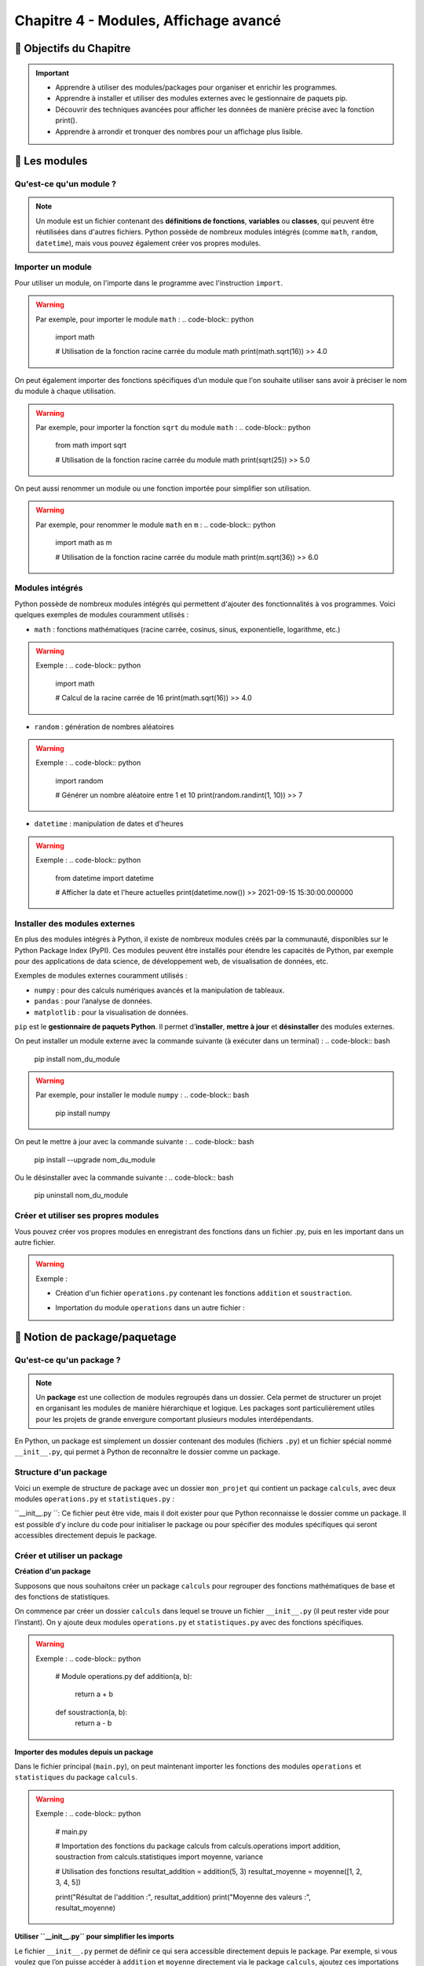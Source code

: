 .. slide::

Chapitre 4 - Modules, Affichage avancé
======================================

🎯 Objectifs du Chapitre
---------------------

.. important:: 
    - Apprendre à utiliser des modules/packages pour organiser et enrichir les programmes.
    - Apprendre à installer et utiliser des modules externes avec le gestionnaire de paquets pip.
    - Découvrir des techniques avancées pour afficher les données de manière précise avec la fonction print().
    - Apprendre à arrondir et tronquer des nombres pour un affichage plus lisible.

.. slide::
📖 Les modules
--------------

Qu'est-ce qu'un module ?
~~~~~~~~~~~~~~~~~~~~~~~~
.. note::
    Un module est un fichier contenant des **définitions de fonctions**, **variables** ou **classes**, qui peuvent être réutilisées dans d'autres fichiers. Python possède de nombreux modules intégrés (comme ``math``, ``random``, ``datetime``), mais vous pouvez également créer vos propres modules.

.. slide::
Importer un module
~~~~~~~~~~~~~~~~~~

Pour utiliser un module, on l'importe dans le programme avec l'instruction ``import``. 

.. warning::
    Par exemple, pour importer le module ``math`` :
    .. code-block:: python
        import math

        # Utilisation de la fonction racine carrée du module math
        print(math.sqrt(16))
        >> 4.0

.. slide::
On peut également importer des fonctions spécifiques d’un module que l'on souhaite utiliser sans avoir à préciser le nom du module à chaque utilisation.

.. warning::
    Par exemple, pour importer la fonction ``sqrt`` du module ``math`` :
    .. code-block:: python
        from math import sqrt

        # Utilisation de la fonction racine carrée du module math
        print(sqrt(25))
        >> 5.0

.. slide::
On peut aussi renommer un module ou une fonction importée pour simplifier son utilisation.

.. warning::
    Par exemple, pour renommer le module ``math`` en ``m`` :
    .. code-block:: python
        import math as m

        # Utilisation de la fonction racine carrée du module math
        print(m.sqrt(36))
        >> 6.0

.. slide::
Modules intégrés
~~~~~~~~~~~~~~~~

Python possède de nombreux modules intégrés qui permettent d'ajouter des fonctionnalités à vos programmes. Voici quelques exemples de modules couramment utilisés :

- ``math`` : fonctions mathématiques (racine carrée, cosinus, sinus, exponentielle, logarithme, etc.)

.. warning::
    Exemple :
    .. code-block:: python
        import math

        # Calcul de la racine carrée de 16
        print(math.sqrt(16))
        >> 4.0

.. slide::
- ``random`` : génération de nombres aléatoires

.. warning::
    Exemple :
    .. code-block:: python
        import random

        # Générer un nombre aléatoire entre 1 et 10
        print(random.randint(1, 10))
        >> 7

.. slide::
- ``datetime`` : manipulation de dates et d'heures

.. warning::
    Exemple :
    .. code-block:: python
        from datetime import datetime

        # Afficher la date et l'heure actuelles
        print(datetime.now())
        >> 2021-09-15 15:30:00.000000

.. slide::
Installer des modules externes
~~~~~~~~~~~~~~~~~~~~~~~~~~~~~~

En plus des modules intégrés à Python, il existe de nombreux modules créés par la communauté, disponibles sur le Python Package Index (PyPI). Ces modules peuvent être installés pour étendre les capacités de Python, par exemple pour des applications de data science, de développement web, de visualisation de données, etc.

Exemples de modules externes couramment utilisés :

- ``numpy`` : pour des calculs numériques avancés et la manipulation de tableaux.
- ``pandas`` : pour l’analyse de données.
- ``matplotlib`` : pour la visualisation de données.

``pip`` est le **gestionnaire de paquets Python**. Il permet d’**installer**, **mettre à jour** et **désinstaller** des modules externes.

On peut installer un module externe avec la commande suivante (à exécuter dans un terminal) :
.. code-block:: bash
    pip install nom_du_module

.. warning::
    Par exemple, pour installer le module ``numpy`` :
    .. code-block:: bash
        pip install numpy

On peut le mettre à jour avec la commande suivante :
.. code-block:: bash
    pip install --upgrade nom_du_module

Ou le désinstaller avec la commande suivante :
.. code-block:: bash
    pip uninstall nom_du_module


.. slide::
Créer et utiliser ses propres modules
~~~~~~~~~~~~~~~~~~~~~~~~~~~~~~~~~~~~~

Vous pouvez créer vos propres modules en enregistrant des fonctions dans un fichier .py, puis en les important dans un autre fichier.

.. warning::
    Exemple :

    - Création d'un fichier ``operations.py`` contenant les fonctions ``addition`` et ``soustraction``.

    .. code-block:: python
        # Contenu du fichier operations.py
        def addition(a, b):
            return a + b

        def soustraction(a, b):
            return a - b
        
        def multiplication(a, b):
            return a * b

    - Importation du module ``operations`` dans un autre fichier :

    .. code-block:: python
        # Trois façons d'importer un module ou une fonction spécifique d'un module :
        # 1. Importer le module operations et le renommer en op
        import operations as op 
        # 2. Importer la fonction soustraction du module operations
        from operations import soustraction 
        # 3. Importer la fonction multiplication du module operations et la renommer en mult
        from operations import multiplication as mult 

        # Utiliser les fonctions addition et soustraction du module operations
        print(op.addition(5, 3))
        >> 8
        print(soustraction(5, 3))
        >> 2
        print(mult(5, 3))
        >> 15


.. slide::
📖 Notion de package/paquetage
------------------------------

Qu'est-ce qu'un package ?
~~~~~~~~~~~~~~~~~~~~~~~~~~

.. note::
    Un **package** est une collection de modules regroupés dans un dossier. Cela permet de structurer un projet en organisant les modules de manière hiérarchique et logique. Les packages sont particulièrement utiles pour les projets de grande envergure comportant plusieurs modules interdépendants.

En Python, un package est simplement un dossier contenant des modules (fichiers ``.py``) et un fichier spécial nommé ``__init__.py``, qui permet à Python de reconnaître le dossier comme un package.

.. slide::
Structure d'un package
~~~~~~~~~~~~~~~~~~~~~~~

Voici un exemple de structure de package avec un dossier ``mon_projet`` qui contient un package ``calculs``, avec deux modules ``operations.py`` et ``statistiques.py`` :

.. code-block::
    mon_projet/
    │
    ├── main.py                  # Fichier principal du projet
    │
    └── calculs/                 # Dossier du package "calculs"
        ├── __init__.py          # Fichier spécial pour définir le package
        ├── operations.py        # Module pour les opérations mathématiques de base
        └── statistiques.py      # Module pour les calculs statistiques

``__init__.py ``: Ce fichier peut être vide, mais il doit exister pour que Python reconnaisse le dossier comme un package. Il est possible d’y inclure du code pour initialiser le package ou pour spécifier des modules spécifiques qui seront accessibles directement depuis le package.

.. slide::
Créer et utiliser un package
~~~~~~~~~~~~~~~~~~~~~~~~~~~~~

**Création d'un package**

Supposons que nous souhaitons créer un package ``calculs`` pour regrouper des fonctions mathématiques de base et des fonctions de statistiques.

On commence par créer un dossier ``calculs`` dans lequel se trouve un fichier ``__init__.py`` (il peut rester vide pour l’instant). On y ajoute deux modules ``operations.py`` et ``statistiques.py`` avec des fonctions spécifiques.

.. warning::
    Exemple :
    .. code-block:: python
        # Module operations.py
        def addition(a, b):
            return a + b

        def soustraction(a, b):
            return a - b

    .. code-block:: python
        # Module statistiques.py
        def moyenne(liste):
            return sum(liste) / len(liste)

        def variance(liste):
            m = moyenne(liste)
            return sum((x - m) ** 2 for x in liste) / len(liste)

.. slide::
**Importer des modules depuis un package**

Dans le fichier principal (``main.py``), on peut maintenant importer les fonctions des modules ``operations`` et ``statistiques`` du package ``calculs``.

.. warning::
    Exemple :
    .. code-block:: python
        # main.py

        # Importation des fonctions du package calculs
        from calculs.operations import addition, soustraction
        from calculs.statistiques import moyenne, variance

        # Utilisation des fonctions
        resultat_addition = addition(5, 3)
        resultat_moyenne = moyenne([1, 2, 3, 4, 5])

        print("Résultat de l'addition :", resultat_addition)
        print("Moyenne des valeurs :", resultat_moyenne)

.. slide::
**Utiliser ``__init__.py`` pour simplifier les imports**

Le fichier ``__init__.py`` permet de définir ce qui sera accessible directement depuis le package. Par exemple, si vous voulez que l’on puisse accéder à ``addition`` et ``moyenne`` directement via le package ``calculs``, ajoutez ces importations dans ``__init__.py``.

.. warning::
    Exemple de contenu de ``__init__.py`` :
    .. code-block:: python
        from .operations import addition, soustraction
        from .statistiques import moyenne, variance

.. slide::
Avec cette configuration, on peut maintenant importer les fonctions directement depuis ``calculs``, sans spécifier les modules :

.. warning::
    Exemple :
    .. code-block:: python
        # main.py

        # Importation des fonctions du package calculs
        from calculs import addition, moyenne

        # Utilisation des fonctions
        resultat_addition = addition(5, 3)
        resultat_moyenne = moyenne([1, 2, 3, 4, 5])

        print("Résultat de l'addition :", resultat_addition)
        print("Moyenne des valeurs :", resultat_moyenne)

.. slide::
✏️ Exercice 11 : Simulateur de statistiques sportives
---------------------------------------

**Objectif** :
Dans cet exercice, vous allez créer un simulateur de statistiques sportives pour une équipe de football. Le simulateur utilisera un package nommé ``football_stats`` pour regrouper différentes fonctionnalités liées aux statistiques des matchs.

    - Créer un package ``football_stats`` qui contient plusieurs modules pour gérer les statistiques des joueurs et des équipes.
    - Simuler les performances d'une équipe sur plusieurs matchs.
    - Calculer des statistiques avancées (comme le nombre moyen de buts par match, le taux de possession, et les passes réussies).
    - Utiliser des concepts comme les fonctions aléatoires, les calculs statistiques et la structuration en packages.

**Consignes** :

.. step:: reset
    **Etape 1 : Structure**  
    Vous allez créer un package football_stats qui contiendra les modules suivants :
    .. code-block::
        football_stats/
        ├── __init__.py
        ├── match.py           # Contient les fonctions pour simuler un match et générer des statistiques
        ├── equipe.py          # Contient les fonctions pour gérer les informations de l'équipe
        └── statistiques.py     # Contient les fonctions pour calculer les statistiques avancées
        main.py                 # Fichier principal pour exécuter la simulation

.. step::
    **Etape 2 : Module ``equipe.py``**  
    Dans le module ``equipe.py``, créez une fonction pour initialiser une équipe et une autre pour afficher les informations de base de l’équipe (nom, nombre de joueurs, etc.).

    Détails des fonctions dans ``equipe.py``:

        - ``creer_equipe(nom, joueurs)`` : prend en entrée le nom de l’équipe et une liste de noms de joueurs et retourne un dictionnaire avec le nom de l'équipe, la liste des joueurs et le nombre de joueurs.
        - ``afficher_equipe(equipe)`` : prend en entrée une équipe et affiche les informations de l'équipe sous un format clair.

.. step::
    **Etape 3 : Module ``match.py``**  
    Dans ``match.py``, vous allez écrire des fonctions pour simuler un match et générer les statistiques associées. Utilisez le module ``random`` pour simuler les événements.

    Détails des fonctions dans ``match.py``

        - ``simuler_match(equipe)`` : simule un match pour une équipe.
            * Génére un nombre aléatoire de buts entre 0 et 5 pour l’équipe.
            * Génére des statistiques aléatoires de possession (entre 40% et 60%), de tirs (entre 5 et 20), et de passes réussies (entre 70% et 90%).
        La fonction prend en entrée une équipe et retourne un dictionnaire de statistiques (buts, possession, tirs, passes réussies).

        - ``afficher_statistiques_match(stats)`` : prend en entrée un dictionnaire ``stats`` (contenant les statistiques générées par ``simuler_match()``) et les affiche sous un format lisible.

.. step::
    **Etape 4 : Module ``statistiques.py``**  
    Dans ``statistiques.py``, vous allez écrire des fonctions pour calculer des statistiques avancées pour une série de matchs, comme la moyenne de buts par match ou le taux de réussite de passes.

    Détails des fonctions dans ``statistiques.py``

        - ``moyenne_buts_par_match(liste_buts)`` : prend une liste des buts marqués sur plusieurs matchs et retourne la moyenne.
        - ``taux_reussite_passes(liste_passes)`` : prend une liste de pourcentages de passes réussies et retourne le taux moyen.
        - ``moyenne_possession(liste_possession)`` : prend une liste de pourcentages de possession et retourne la possession moyenne.

.. step::
    **Etape 5 : Utiliser le fichier ``__init__.py``**  
    Dans ``__init__.py``, importez les fonctions principales des modules pour simplifier leur utilisation.

    **Aide :**
    .. spoiler::
        Exemple de contenu de ``__init__.py`` :
        .. code-block:: python
            # football_stats/__init__.py

            from .equipe import creer_equipe, afficher_equipe
            from .match import simuler_match, afficher_statistiques_match
            from .statistiques import moyenne_buts_par_match, taux_reussite_passes, moyenne_possession

.. step::
    **Etape 6 : Utiliser le package dans le ``main.py``**  
    Dans main.py, vous allez :

    1. Créer une équipe avec creer_equipe.
    2. Simuler plusieurs matchs pour cette équipe.
    3. Stocker les statistiques générées pour chaque match.
    4. Calculer et afficher les statistiques avancées sur la série de matchs.

**Résumé des fonctions à implémenter :**  

- Module ``equipe.py`` :
    * ``creer_equipe(nom, joueurs)`` : crée un dictionnaire d'équipe.
    * ``afficher_equipe(equipe)`` : affiche les informations de l’équipe.
- Module ``match.py`` :
    * ``simuler_match(equipe)`` : génère des statistiques aléatoires pour un match.
    * ``afficher_statistiques_match(stats)`` : affiche les statistiques d’un match.
- Module statistiques.py :
    * ``moyenne_buts_par_match(liste_buts)`` : calcule la moyenne des buts sur plusieurs matchs.
    * ``taux_reussite_passes(liste_passes)`` : calcule le taux moyen de passes réussies.
    * ``moyenne_possession(liste_possession)`` : calcule la possession moyenne.

**Résultat attendu :**

.. code-block::
    >> --- Informations de l équipe ---
    >> Nom de l équipe : Les Scarabés du Brésil
    >> Nombre de joueurs : 5
    >> Liste des joueurs :
    >> - Alice
    >> - Bob
    >> - Charlie
    >> - Diana
    >> - Eve

    >> --- Match 1 ---
    >> Buts marqués : 5
    >> Possession : 44%
    >> Tirs : 19
    >> Passes réussies : 78%

    >> --- Match 2 ---
    >> Buts marqués : 0
    >> Possession : 48%
    >> Tirs : 12
    >> Passes réussies : 70%

    >> --- Match 3 ---
    >> Buts marqués : 1
    >> Possession : 45%
    >> Tirs : 6
    >> Passes réussies : 82%

    >> --- Match 4 ---
    >> Buts marqués : 1
    >> Possession : 41%
    >> Tirs : 17
    >> Passes réussies : 84%

    >> --- Match 5 ---
    >> Buts marqués : 4
    >> Possession : 43%
    >> Tirs : 13
    >> Passes réussies : 90%

    >> --- Statistiques de la saison ---
    >> Moyenne de buts par match : 2.20
    >> Taux de réussite moyen des passes : 80.80%
    >> Possession moyenne : 44.20%



.. slide::
📖 Approximer des nombres
-------------------------
Les nombres en Python peuvent être affichés avec une précision contrôlée. Cela est utile pour afficher des nombres décimaux de manière cohérente, par exemple avec deux chiffres après la virgule.

La fonction ``round()``
~~~~~~~~~~~~~~~~~~~~~~~~

La fonction round() permet d’arrondir un nombre à un nombre de décimales précisé.

Syntaxe : ``round(nombre, décimales)``

.. warning::
    Exemple :
    .. code-block:: python
        pi = 3.141592653589
        print(round(pi, 2))
        >> 3.14

Si le nombre de décimales n’est pas précisé, round() arrondit à l’entier le plus proche.

.. warning::
    Exemple :
    .. code-block:: python
        pi = 3.141592653589
        print(round(pi))
        >> 3

.. slide::
Les approximations avec le module ``math``
~~~~~~~~~~~~~~~~~~~~~~~~~~~~~~~~~~~~~~~~~~

Pour arrondir ou tronquer un nombre sans spécifier le nombre de décimales, Python offre plusieurs fonctions dans le module math :

* ``math.ceil()`` : Arrondit au plus proche entier supérieur.
* ``math.floor()`` : Arrondit au plus proche entier inférieur.
* ``math.trunc()`` : Tronque le nombre à sa partie entière, sans arrondi (équivalent de ``int()``).

.. warning::
    Exemple :
    .. code-block:: python
        import math

        nombre = 3.7

        print(math.ceil(nombre))   # Sortie : 4 (arrondi au supérieur)
        print(math.floor(nombre))  # Sortie : 3 (arrondi à l'inférieur)
        print(math.trunc(nombre))  # Sortie : 3 (troncature sans arrondi)

.. slide::
Pour les nombres négatifs, la différence entre ``math.floor()`` et ``math.trunc()`` est importante

.. warning::
    Exemple :
    .. code-block:: python
        import math

        nombre_negatif = -3.7

        print(math.ceil(nombre_negatif))   # Sortie : -3 (arrondi au supérieur)
        print(math.floor(nombre_negatif))  # Sortie : -4 (arrondi à l'inférieur)
        print(math.trunc(nombre_negatif))  # Sortie : -3 (troncature sans arrondi)

.. slide::
📖 Affichage avancé avec la fonction ``print()``
------------------------------------------------

Rappels de base de la fonction ``print()``
~~~~~~~~~~~~~~~~~~~~~~~~~~~~~~~~~~~~~~~~~~

La fonction ``print()`` permet d'afficher des données à l'écran. Par défaut, elle prend en entrée un ou plusieurs éléments séparés par des virgules et les affiche de manière consécutive, séparés par un espace.

.. warning::
    Exemple :
    .. code-block:: python
        nom = "Alice"
        age = 25
        print("Nom :", nom, "- Age :", age)
        >> Nom : Alice - Age : 25

.. slide::
Formatage des chaînes de caractères
~~~~~~~~~~~~~~~~~~~~~~~~~~~~~~~~~~~

**L'opérateur de formatage ``%``**

Python permet de formater les chaînes avec l'opérateur ``%``, en précisant le type de variable que l’on souhaite insérer (par exemple ``%s`` pour ``str``, ``%d`` pour ``int``, ``%f`` pour ``float``).

.. warning::
    Exemple :
    .. code-block:: python
        nom = "Alice"
        age = 25
        print("Nom : %s - Age : %d" % (nom, age))
        >> Nom : Alice - Age : 25

.. slide::
**La méthode ``format()``**

La méthode ``format()`` permet de spécifier des emplacements ``{}`` où les valeurs seront insérées dans la chaîne de caractères.

.. warning::
    Exemple :
    .. code-block:: python
        nom = "Alice"
        age = 25
        print("Nom : {} - Age : {}".format(nom, age))
        >> Nom : Alice - Age : 25

On peut également spécifier l'ordre des valeurs à insérer en utilisant des indices.

.. warning::
    Exemple :
    .. code-block:: python
        nom = "Alice"
        age = 25
        print("Age : {1} - Nom : {0}".format(nom, age))
        >> Age : 25 - Nom : Alice

.. slide::
**Les f-strings (``f''``)**

Les f-strings permettent de mettre des variables directement dans la chaîne en ajoutant un f avant les guillemets. 
.. note::
    Cette méthode est **rapide** et **lisible**, c'est la plus recommandée et donc **celle que nous utiliserons à partir de maintenant dans ce cours**.

.. warning::
    Exemple :
    .. code-block:: python
        nom = "Alice"
        age = 25
        print(f"Nom : {nom} - Age : {age}")
        >> Nom : Alice - Age : 25

.. slide::
Formatage de nombres flottants
~~~~~~~~~~~~~~~~~~~~~~~~~~~~~~

Avec le formatage avancé de ``print()``, on peut contrôler précisément l'affichage des nombres décimaux.

**Formatage avec la méthode ``format()``**

Utiliser ``:.nf`` dans ``format()`` pour spécifier le nombre de décimales (``n`` étant le nombre de décimales).

.. warning::
    Exemple :
    .. code-block:: python
        pi = 3.141592653589
        print("Pi arrondi à 2 décimales : {:.2f}".format(pi))
        >> Pi arrondi à 2 décimales : 3.14

**Formatage avec les f-strings**

Les f-strings permettent également d’afficher un nombre de décimales précis en ajoutant ``:.nf`` directement dans l'expression.

.. warning::
    Exemple :
    .. code-block:: python
        pi = 3.141592653589
        print(f"Pi arrondi à 3 décimales : {pi:.3f}")
        >> Pi arrondi à 3 décimales : 3.142

.. slide::
Exemples de formatage avancé
~~~~~~~~~~~~~~~~~~~~~~~~~~~~

**Alignement**

Il est souvent utile d'aligner les éléments pour créer des tableaux ou des rapports formatés, où le texte et les nombres sont alignés de manière uniforme. Les f-strings et la méthode format() permettent d'ajuster la largeur de chaque champ et de spécifier l'alignement des données.

Les options de formatage pour l’alignement incluent :

- ``<`` : aligner à gauche.
- ``>`` : aligner à droite.
- ``^`` : centrer le texte.

Dans les f-strings, on peut combiner ces options avec une largeur de champ pour contrôler l’espace dédié à chaque élément.

.. slide::
.. warning::
    Exemple :
    .. code-block:: python
        produit = "Pommes"
        prix = 1.23456
        quantite = 10

        # Affichage aligné
        print(f"{'Produit':<10} {'Prix':>10} {'Quantité':>10}")
        print(f"{produit:<10} {prix:>10.2f} {quantite:>10}")

        >> Produit          Prix    Quantité
        >> Pommes           1.23          10
    
    Explications :

    - ``{produit:<10}`` : La chaîne ``produit`` est alignée à gauche (``<``) dans un espace de 10 caractères. Cela garantit que tout ce qui sera affiché dans cette colonne occupera exactement 10 caractères de largeur.
    - ``{prix:>10.2f}`` : La valeur ``prix`` est alignée à droite (``>``) dans un espace de 10 caractères. Le ``.2f`` spécifie que le nombre sera affiché avec deux décimales.
    - ``{quantite:>10}`` : La valeur ``quantité`` est également alignée à droite dans un espace de 10 caractères.

.. slide::
**Affichage des pourcentages**

Pour afficher un nombre sous forme de pourcentage, on peut utiliser le formatage ``:.n%`` dans une f-string, où ``n`` représente le nombre de décimales souhaitées pour le pourcentage. Cela permet d’afficher les valeurs avec une mise en forme cohérente, tout en ajoutant le symbole ``%``.

.. warning::
    Exemple :
    .. code-block:: python
        taux_reussite = 0.857542
        print(f"Taux de reussite : {taux_reussite:.2%}")
        >> Taux de reussite : 85.75%

.. slide::
✏️ Exercice 12 : Une facture bien propre
---------------------------------------

**Objectif** :
Vous êtes chargé de développer un programme de facturation pour une entreprise de vente en ligne. Les prix des produits doivent être calculés précisément, mais les coûts totaux doivent être affichés selon différentes règles d'arrondi et de troncature en fonction des besoins de la comptabilité et des utilisateurs finaux.

.. step:: reset
    **Demander** à l'utilisateur de saisir les informations suivantes pour **trois produits** :

    - Nom du produit.
    - Prix unitaire (un nombre décimal).
    - Quantité (un entier).

.. step::
    **Calculer** le coût total pour chaque produit (prix unitaire * quantité) et appliquer plusieurs méthodes d'arrondi et de troncature pour chaque coût total :

    - Arrondi au supérieur.
    - Arrondi à l'inférieur. 
    - Troncature sans arrondi. 
    - Arrondi à deux décimales.

.. step::
    **Afficher** les résultats sous forme de tableau, avec un alignement soigné des colonnes.

.. step::
    **Calculer** et **afficher** le coût total global des trois produits, en arrondissant cette somme à l'entier supérieur.

**Resultat attendu :**
.. code-block:: python
    >> Nom du produit 1 : Chaise
    >> Prix unitaire de Chaise (€) : 29.95
    >> Quantité de Chaise : 3
    >> Nom du produit 2 : Table
    >> Prix unitaire de Table (€) : 59.99
    >> Quantité de Table : 2
    >> Nom du produit 3 : Lampe
    >> Prix unitaire de Lampe (€) : 14.50
    >> Quantité de Lampe : 4

    >> Produit       Prix Unitaire (€)   Quantité  Total Brut (€)  A.Sup (€)  A.Inf (€)  Tronc (€)    Arrondi2 (€)
    >> ----------------------------------------------------------------------------------------------------------------
    >> Chaise                    29.95          3           89.85         90         89         89           89.85
    >> Table                     59.99          2          119.98        120        119        119          119.98
    >> Lampe                     14.50          4           58.00         58         58         58           58.00
    >> ----------------------------------------------------------------------------------------------------------------
    >> Total facture (arrondi au supérieur) :  268 €

.. success::
    Vous savez maintenant arrondir et tronquer des nombres pour un affichage plus lisible ainsi qu'utiliser les f-strings pour un affichage plus rapide et lisible. Vous avez également appris à aligner les éléments pour créer des tableaux formatés.

✏️ Exercice 13 : Un bulletin météo très aléatoire
------------------------------------------------

**Objectif** : Dans cet exercice, vous allez créer un simulateur de bulletin météo qui génère aléatoirement des prévisions météorologiques pour la journée actuelle, en utilisant les bibliothèques ``random``, ``math``, et ``datetime``. Vous simulerez des informations comme la température, la vitesse du vent, les précipitations et l'heure du lever et coucher de soleil.

.. note::
    Comme pour n'importe quel exercice, il est **fortement recommandé** de le lire en entier avant de commencer à coder. Cela vous permettra de mieux comprendre les attentes et même de gagner du temps en réfléchissant à la logique de votre programme avant de commencer à l'écrire.

**Consignes** :
.. step:: reset
    *Configurer la date* :

        - Utilisez ``datetime`` pour afficher la date du jour actuel au format "JJ/MM/AAAA".
        - Par défaut la date fournie par ``datetime`` est au format "AAAA-MM-JJ". Vous utiliserez donc internet pour trouver comment formater la date en "JJ/MM/AAAA" lors de son affichage. 

.. step::
    *Générer les prévisions météorologiques* :

        - Température : Utilisez le module ``random`` pour générer une température entre -10 et 35°C.
        - Vitesse du vent : Générez une vitesse du vent entre 0 et 100 km/h.
        - Type de météo : Créez une **liste** de types de précipitations possibles ("Ensoleillé", "Nuageux", "Pluie", "Neige") et sélectionnez-en une au hasard dans la liste avec ``random``.
        - Probabilité de précipitations : Utilisez le module ``random`` pour générer un pourcentage de précipitations (entre 0% et 100%).

.. step::
    *Heures de lever et coucher de soleil* :

        - En utilisant **obligatoirement** les fonctions suivantes : ``datetime.combine()``, ``datetime.min.time()``, ``timedelta()`` et ``random.randint()``; générez une heure de lever de soleil entre 5h30 et 7h30, et une heure de coucher de soleil entre 18h30 et 20h30. 
        - Pour chaque fonction vous devrez chercher sur internet comment l'utiliser.
    
    **Aide** :
    .. spoiler::
        - En effet, on souhaite garder une association entre les heures de lever et coucher de soleil et la date du jour. Pour cela, on utilise la fonction ``datetime.combine()`` qui permet de combiner une date et une heure pour obtenir un objet ``datetime`` complet. On utilise ensuite la fonction ``timedelta()`` pour ajouter un nombre d'heures et de minutes aléatoire à l'heure du lever de soleil pour obtenir l'heure du coucher de soleil.

.. step::
    *Calculer la durée de jour* :

        - Utilisez ``datetime`` pour calculer la durée du jour (en heures et minutes) en soustrayant l’heure du lever de celle du coucher de soleil.

.. step::
    *Afficher le rapport météo* :

        - Organisez les informations générées de manière structurée et lisible pour l’utilisateur.

**Résultat attendu** :
.. code-block::
    >> Previsions meteo pour le 31/10/2024
    >> -----------------------------------
    >> Previsions meteorologiques du jour :
    >> Temperature : 26°C
    >> Vitesse du vent : 44 km/h
    >> Conditions : Pluie
    >> Probabilite de precipitations : 30%
    >> Heure du lever de soleil : 07:44
    >> Heure du coucher de soleil : 18:02
    >> Duree du jour : 10:18:00

.. success::
    Vous savez maintenant comment utiliser des modules et leurs fonctions afin d'enrichir vos programmes.